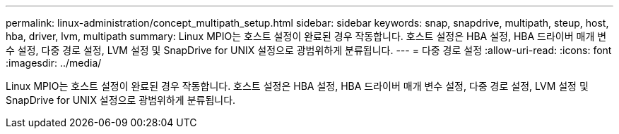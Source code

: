 ---
permalink: linux-administration/concept_multipath_setup.html 
sidebar: sidebar 
keywords: snap, snapdrive, multipath, steup, host, hba, driver, lvm, multipath 
summary: Linux MPIO는 호스트 설정이 완료된 경우 작동합니다. 호스트 설정은 HBA 설정, HBA 드라이버 매개 변수 설정, 다중 경로 설정, LVM 설정 및 SnapDrive for UNIX 설정으로 광범위하게 분류됩니다. 
---
= 다중 경로 설정
:allow-uri-read: 
:icons: font
:imagesdir: ../media/


[role="lead"]
Linux MPIO는 호스트 설정이 완료된 경우 작동합니다. 호스트 설정은 HBA 설정, HBA 드라이버 매개 변수 설정, 다중 경로 설정, LVM 설정 및 SnapDrive for UNIX 설정으로 광범위하게 분류됩니다.
